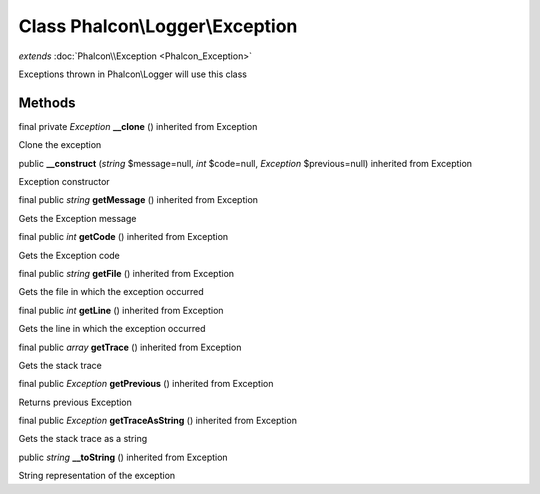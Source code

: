 Class **Phalcon\\Logger\\Exception**
====================================

*extends* :doc:`Phalcon\\Exception <Phalcon_Exception>`

Exceptions thrown in Phalcon\\Logger will use this class


Methods
---------

final private *Exception*  **__clone** () inherited from Exception

Clone the exception



public  **__construct** (*string* $message=null, *int* $code=null, *Exception* $previous=null) inherited from Exception

Exception constructor



final public *string*  **getMessage** () inherited from Exception

Gets the Exception message



final public *int*  **getCode** () inherited from Exception

Gets the Exception code



final public *string*  **getFile** () inherited from Exception

Gets the file in which the exception occurred



final public *int*  **getLine** () inherited from Exception

Gets the line in which the exception occurred



final public *array*  **getTrace** () inherited from Exception

Gets the stack trace



final public *Exception*  **getPrevious** () inherited from Exception

Returns previous Exception



final public *Exception*  **getTraceAsString** () inherited from Exception

Gets the stack trace as a string



public *string*  **__toString** () inherited from Exception

String representation of the exception



